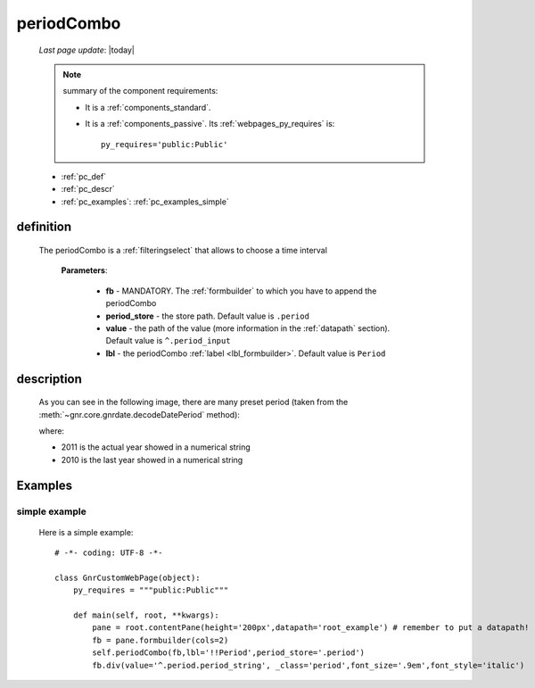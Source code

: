 .. _periodcombo:

===========
periodCombo
===========

    *Last page update*: |today|
    
    .. note:: summary of the component requirements:
              
              * It is a :ref:`components_standard`.
              * It is a :ref:`components_passive`. Its :ref:`webpages_py_requires` is::

                    py_requires='public:Public'
                    
    * :ref:`pc_def`
    * :ref:`pc_descr`
    * :ref:`pc_examples`: :ref:`pc_examples_simple`
    
.. _pc_def:

definition
==========

    .. method:: periodCombo(self, fb, period_store=None, value=None, lbl=None, dflt=None **kwargs)
    
    The periodCombo is a :ref:`filteringselect` that allows to choose a time interval
    
        **Parameters**: 
        
                        * **fb** - MANDATORY. The :ref:`formbuilder` to which you have to append
                          the periodCombo
                        * **period_store** - the store path. Default value is ``.period``
                        * **value** - the path of the value (more information in the :ref:`datapath`
                          section). Default value is ``^.period_input``
                        * **lbl** - the periodCombo :ref:`label <lbl_formbuilder>`. Default value is ``Period``
                        
.. _pc_descr:

description
===========

    As you can see in the following image, there are many preset period (taken from the
    :meth:`~gnr.core.gnrdate.decodeDatePeriod` method):
    
    .. image:: ../../_images/components/macrowidgets/periodcombo.png
    
    where:
    
    * 2011 is the actual year showed in a numerical string
    * 2010 is the last year showed in a numerical string
    
.. _pc_examples:

Examples
========

.. _pc_examples_simple:

simple example
--------------
    
    Here is a simple example::
    
        # -*- coding: UTF-8 -*-
        
        class GnrCustomWebPage(object):
            py_requires = """public:Public"""

            def main(self, root, **kwargs):
                pane = root.contentPane(height='200px',datapath='root_example') # remember to put a datapath!
                fb = pane.formbuilder(cols=2)
                self.periodCombo(fb,lbl='!!Period',period_store='.period')
                fb.div(value='^.period.period_string', _class='period',font_size='.9em',font_style='italic')